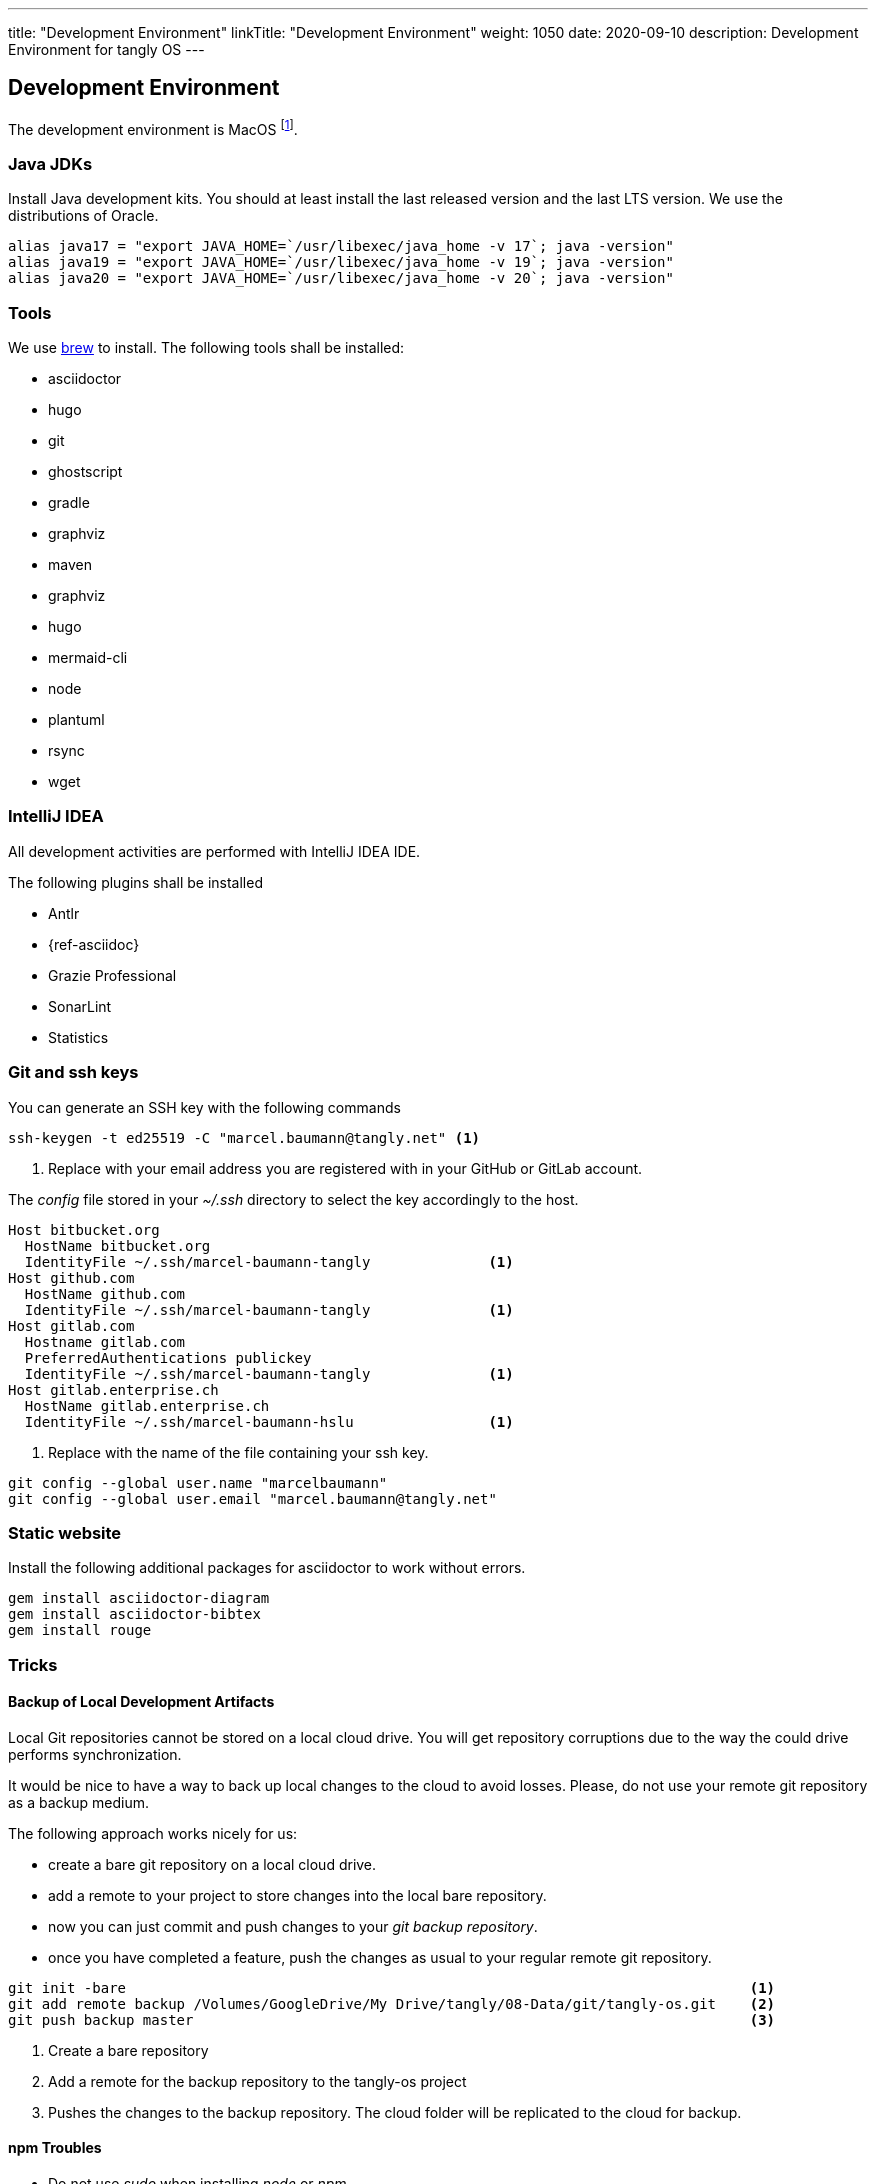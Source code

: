 
---
title: "Development Environment"
linkTitle: "Development Environment"
weight: 1050
date: 2020-09-10
description: Development Environment for tangly OS
---

== Development Environment

The development environment is MacOS
footnote:[It is nonsense to use Microsoft Windows to develop applications in Java.
Use macOS or Linux operating systems.
You do not need to install a virus scanner or a special personal firewall.].

=== Java JDKs

Install Java development kits. You should at least install the last released version and the last LTS version.
We use the distributions of Oracle.

[source, bash]
----
alias java17 = "export JAVA_HOME=`/usr/libexec/java_home -v 17`; java -version"
alias java19 = "export JAVA_HOME=`/usr/libexec/java_home -v 19`; java -version"
alias java20 = "export JAVA_HOME=`/usr/libexec/java_home -v 20`; java -version"
----

=== Tools

We use https://brew.sh/[brew] to install. The following tools shall be installed:

- asciidoctor
- hugo
- git
- ghostscript
- gradle
- graphviz
- maven
- graphviz
- hugo
- mermaid-cli
- node
- plantuml
- rsync
- wget

=== IntelliJ IDEA

All development activities are performed with IntelliJ IDEA IDE.

The following plugins shall be installed

- Antlr
- {ref-asciidoc}
- Grazie Professional
- SonarLint
- Statistics

=== Git and ssh keys

You can generate an SSH key with the following commands

[source, bash]
----
ssh-keygen -t ed25519 -C "marcel.baumann@tangly.net" <1>
----
<1> Replace with your email address you are registered with in your GitHub or GitLab account.

The _config_ file stored in your _~/.ssh_ directory to select the key accordingly to the host.

[source, yaml]
----
Host bitbucket.org
  HostName bitbucket.org
  IdentityFile ~/.ssh/marcel-baumann-tangly              <1>
Host github.com
  HostName github.com
  IdentityFile ~/.ssh/marcel-baumann-tangly              <1>
Host gitlab.com
  Hostname gitlab.com
  PreferredAuthentications publickey
  IdentityFile ~/.ssh/marcel-baumann-tangly              <1>
Host gitlab.enterprise.ch
  HostName gitlab.enterprise.ch
  IdentityFile ~/.ssh/marcel-baumann-hslu                <1>
----
<1> Replace with the name of the file containing your ssh key.

[source, bash]
----
git config --global user.name "marcelbaumann"
git config --global user.email "marcel.baumann@tangly.net"
----

=== Static website

Install the following additional packages for asciidoctor to work without errors.

[source, bash]
----
gem install asciidoctor-diagram
gem install asciidoctor-bibtex
gem install rouge
----

=== Tricks

==== Backup of Local Development Artifacts
Local Git repositories cannot be stored on a local cloud drive.
You will get repository corruptions due to the way the could drive performs synchronization.

It would be nice to have a way to back up local changes to the cloud to avoid losses.
Please, do not use your remote git repository as a backup medium.

The following approach works nicely for us:

* create a bare git repository on a local cloud drive.
* add a remote to your project to store changes into the local bare repository.
* now you can just commit and push changes to your _git backup repository_.
* once you have completed a feature, push the changes as usual to your regular remote git repository.

[source, bash]
----
git init -bare                                                                          <1>
git add remote backup /Volumes/GoogleDrive/My Drive/tangly/08-Data/git/tangly-os.git    <2>
git push backup master                                                                  <3>
----
<1> Create a bare repository
<2> Add a remote for the backup repository to the tangly-os project
<3> Pushes the changes to the backup repository. The cloud folder will be replicated to the cloud for backup.

==== npm Troubles

* Do not use _sudo_ when installing _node_ or _npm_.
* Delete _~/.npm_ to enable updates if you once used _sudo_ to install extensions for node.
